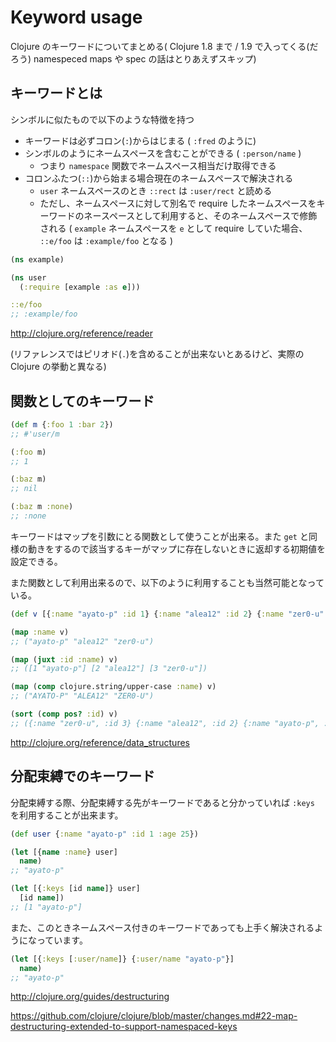 * Keyword usage

  Clojure のキーワードについてまとめる( Clojure 1.8 まで / 1.9 で入ってくる(だろう) namespeced maps や spec の話はとりあえずスキップ)


** キーワードとは

   シンボルに似たもので以下のような特徴を持つ

   - キーワードは必ずコロン(=:=)からはじまる ( =:fred= のように)
   - シンボルのようにネームスペースを含むことができる ( =:person/name= )
     - つまり =namespace= 関数でネームスペース相当だけ取得できる
   - コロンふたつ(=::=)から始まる場合現在のネームスペースで解決される
     - =user= ネームスペースのとき =::rect= は =:user/rect= と読める
     - ただし、ネームスペースに対して別名で require したネームスペースをキーワードのネースペースとして利用すると、そのネームスペースで修飾される ( =example= ネームスペースを =e= として require していた場合、 =::e/foo= は =:example/foo= となる )

   #+begin_src clojure
   (ns example)

   (ns user
     (:require [example :as e]))

   ::e/foo
   ;; :example/foo
   #+end_src

   http://clojure.org/reference/reader

   (リファレンスではピリオド(=.=)を含めることが出来ないとあるけど、実際の Clojure の挙動と異なる)

** 関数としてのキーワード

   #+begin_src clojure
   (def m {:foo 1 :bar 2})
   ;; #'user/m

   (:foo m)
   ;; 1

   (:baz m)
   ;; nil

   (:baz m :none)
   ;; :none
   #+end_src

   キーワードはマップを引数にとる関数として使うことが出来る。また =get= と同様の動きをするので該当するキーがマップに存在しないときに返却する初期値を設定できる。

   また関数として利用出来るので、以下のように利用することも当然可能となっている。

   #+begin_src clojure
   (def v [{:name "ayato-p" :id 1} {:name "alea12" :id 2} {:name "zer0-u" :id 3}])

   (map :name v)
   ;; ("ayato-p" "alea12" "zer0-u")

   (map (juxt :id :name) v)
   ;; ([1 "ayato-p"] [2 "alea12"] [3 "zer0-u"])

   (map (comp clojure.string/upper-case :name) v)
   ;; ("AYATO-P" "ALEA12" "ZER0-U")

   (sort (comp pos? :id) v)
   ;; ({:name "zer0-u", :id 3} {:name "alea12", :id 2} {:name "ayato-p", :id 1})
   #+end_src

   http://clojure.org/reference/data_structures

** 分配束縛でのキーワード

   分配束縛する際、分配束縛する先がキーワードであると分かっていれば =:keys= を利用することが出来ます。

   #+begin_src clojure
   (def user {:name "ayato-p" :id 1 :age 25})

   (let [{name :name} user]
     name)
   ;; "ayato-p"

   (let [{:keys [id name]} user]
     [id name])
   ;; [1 "ayato-p"]
   #+end_src

   また、このときネームスペース付きのキーワードであっても上手く解決されるようになっています。

   #+begin_src clojure
   (let [{:keys [:user/name]} {:user/name "ayato-p"}]
     name)
   ;; "ayato-p"
   #+end_src

   http://clojure.org/guides/destructuring

   https://github.com/clojure/clojure/blob/master/changes.md#22-map-destructuring-extended-to-support-namespaced-keys
